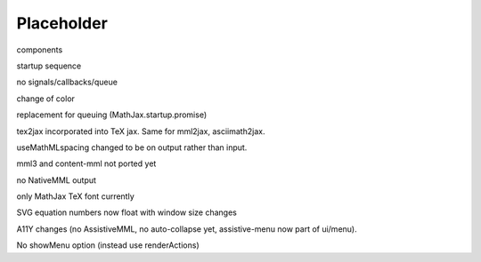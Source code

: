 ###########
Placeholder
###########

components

startup sequence

no signals/callbacks/queue

change of \color

replacement for queuing (MathJax.startup.promise)

tex2jax incorporated into TeX jax.  Same for mml2jax, asciimath2jax.

useMathMLspacing changed to be on output rather than input.

mml3 and content-mml not ported yet

no NativeMML output

only MathJax TeX font currently

SVG equation numbers now float with window size changes

A11Y changes (no AssistiveMML, no auto-collapse yet, assistive-menu now part of ui/menu).

No showMenu option (instead use renderActions)



